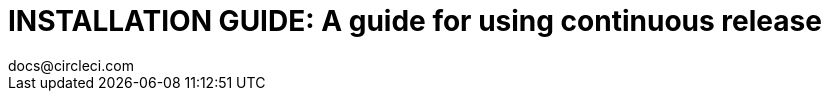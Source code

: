 = INSTALLATION GUIDE: A guide for using continuous release
docs@circleci.com
:media: screen
:title-page-background-image: image:pdf-header.png[]
:imagesdir: ../assets/img/docs/
:doctype: book
:toc:
:toc-title: Contents
:icons: font
:page-liquid:
:source-highlighter: rouge
:pagenums:
:idprefix:
:idseparator: -
:sectanchors:
:autofit-option: